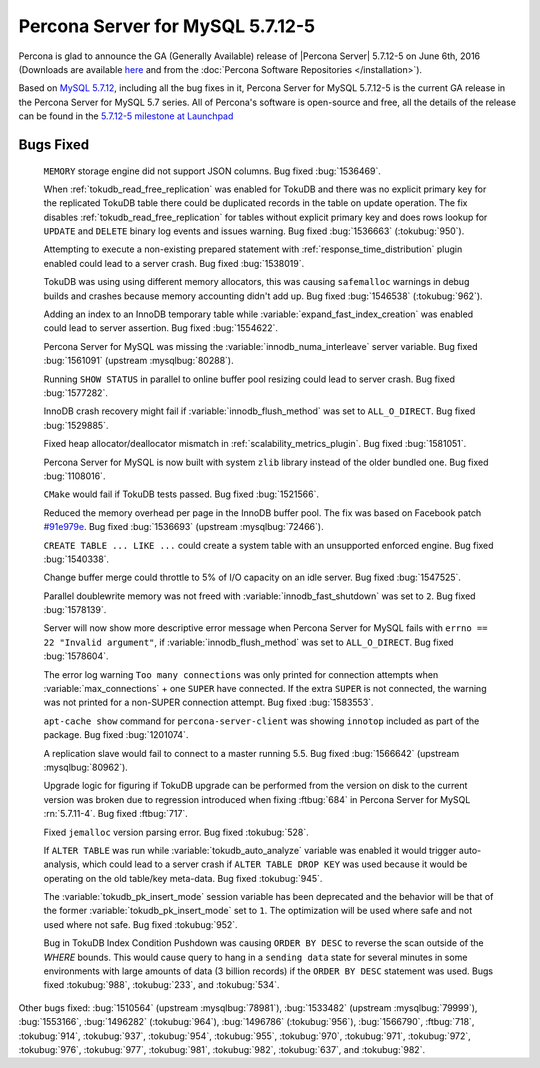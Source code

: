 .. rn:: 5.7.12-5

============================================================================
 Percona Server for MySQL 5.7.12-5
============================================================================

Percona is glad to announce the GA (Generally Available) release of |Percona
Server| 5.7.12-5 on June 6th, 2016 (Downloads are available `here
<http://www.percona.com/downloads/Percona-Server-5.7/Percona-Server-5.7.12-5/>`_
and from the :doc:`Percona Software Repositories </installation>`).

Based on `MySQL 5.7.12
<http://dev.mysql.com/doc/relnotes/mysql/5.7/en/news-5-7-12.html>`_, including
all the bug fixes in it, Percona Server for MySQL 5.7.12-5 is the current GA release in
the Percona Server for MySQL 5.7 series. All of Percona's software is open-source and
free, all the details of the release can be found in the `5.7.12-5 milestone at
Launchpad <https://launchpad.net/percona-server/+milestone/5.7.12-5>`_

Bugs Fixed
==========

 ``MEMORY`` storage engine did not support JSON columns. Bug fixed
 :bug:`1536469`.

 When :ref:`tokudb_read_free_replication` was enabled for TokuDB and there
 was no explicit primary key for the replicated TokuDB table there could be
 duplicated records in the table on update operation. The fix disables
 :ref:`tokudb_read_free_replication` for tables without explicit primary key
 and does rows lookup for ``UPDATE`` and ``DELETE`` binary log events and
 issues warning. Bug fixed :bug:`1536663` (:tokubug:`950`).

 Attempting to execute a non-existing prepared statement with
 :ref:`response_time_distribution` plugin enabled could lead to a server crash.
 Bug fixed :bug:`1538019`.

 TokuDB was using using different memory allocators, this was causing
 ``safemalloc`` warnings in debug builds and crashes because memory accounting
 didn't add up. Bug fixed :bug:`1546538` (:tokubug:`962`).

 Adding an index to an InnoDB temporary table while
 :variable:`expand_fast_index_creation` was enabled could lead to server
 assertion. Bug fixed :bug:`1554622`.

 Percona Server for MySQL was missing the :variable:`innodb_numa_interleave` server
 variable. Bug fixed :bug:`1561091` (upstream :mysqlbug:`80288`).

 Running ``SHOW STATUS`` in parallel to online buffer pool resizing could lead
 to server crash. Bug fixed :bug:`1577282`.

 InnoDB crash recovery might fail if :variable:`innodb_flush_method` was set
 to ``ALL_O_DIRECT``. Bug fixed :bug:`1529885`.

 Fixed heap allocator/deallocator mismatch in
 :ref:`scalability_metrics_plugin`. Bug fixed :bug:`1581051`.

 Percona Server for MySQL is now built with system ``zlib`` library instead of the
 older bundled one. Bug fixed :bug:`1108016`.

 ``CMake`` would fail if TokuDB tests passed. Bug fixed :bug:`1521566`.

 Reduced the memory overhead per page in the InnoDB buffer pool. The fix was
 based on Facebook patch
 `#91e979e <https://github.com/facebook/mysql-5.6/commit/91e979e8436b83400e918fa0f251036e50d0cb5f>`_.
 Bug fixed :bug:`1536693` (upstream :mysqlbug:`72466`).

 ``CREATE TABLE ... LIKE ...`` could create a system table with an unsupported
 enforced engine. Bug fixed :bug:`1540338`.

 Change buffer merge could throttle to 5% of I/O capacity on an idle server.
 Bug fixed :bug:`1547525`.

 Parallel doublewrite memory was not freed with
 :variable:`innodb_fast_shutdown` was set to ``2``. Bug fixed :bug:`1578139`.

 Server will now show more descriptive error message when Percona Server for MySQL
 fails with ``errno == 22 "Invalid argument"``, if
 :variable:`innodb_flush_method` was set to ``ALL_O_DIRECT``. Bug fixed
 :bug:`1578604`.

 The error log warning ``Too many connections`` was only printed for connection
 attempts when :variable:`max_connections` + one ``SUPER`` have connected. If
 the extra ``SUPER`` is not connected, the warning was not printed for a
 non-SUPER connection attempt. Bug fixed :bug:`1583553`.

 ``apt-cache show`` command for ``percona-server-client`` was showing
 ``innotop`` included as part of the package. Bug fixed :bug:`1201074`.

 A replication slave would fail to connect to a master running 5.5. Bug fixed
 :bug:`1566642` (upstream :mysqlbug:`80962`).

 Upgrade logic for figuring if TokuDB upgrade can be performed from the
 version on disk to the current version was broken due to regression introduced
 when fixing :ftbug:`684` in Percona Server for MySQL :rn:`5.7.11-4`. Bug fixed
 :ftbug:`717`.

 Fixed ``jemalloc`` version parsing error. Bug fixed :tokubug:`528`.

 If ``ALTER TABLE`` was run while :variable:`tokudb_auto_analyze` variable was
 enabled it would trigger auto-analysis, which could lead to a server crash if
 ``ALTER TABLE DROP KEY`` was used because it would be operating on the old
 table/key meta-data. Bug fixed :tokubug:`945`.

 The :variable:`tokudb_pk_insert_mode` session variable has been deprecated and
 the behavior will be that of the former :variable:`tokudb_pk_insert_mode` set
 to ``1``. The optimization will be used where safe and not used where not
 safe. Bug fixed :tokubug:`952`.

 Bug in TokuDB Index Condition Pushdown was causing ``ORDER BY DESC`` to
 reverse the scan outside of the `WHERE` bounds. This would cause query to hang
 in a ``sending data`` state for several minutes in some environments with
 large amounts of data (3 billion records) if the ``ORDER BY DESC`` statement
 was used. Bugs fixed :tokubug:`988`, :tokubug:`233`, and :tokubug:`534`.

Other bugs fixed: :bug:`1510564` (upstream :mysqlbug:`78981`), :bug:`1533482`
(upstream :mysqlbug:`79999`), :bug:`1553166`, :bug:`1496282` (:tokubug:`964`),
:bug:`1496786` (:tokubug:`956`), :bug:`1566790`, :ftbug:`718`, :tokubug:`914`,
:tokubug:`937`, :tokubug:`954`, :tokubug:`955`, :tokubug:`970`, :tokubug:`971`,
:tokubug:`972`, :tokubug:`976`, :tokubug:`977`, :tokubug:`981`, :tokubug:`982`,
:tokubug:`637`, and :tokubug:`982`.
